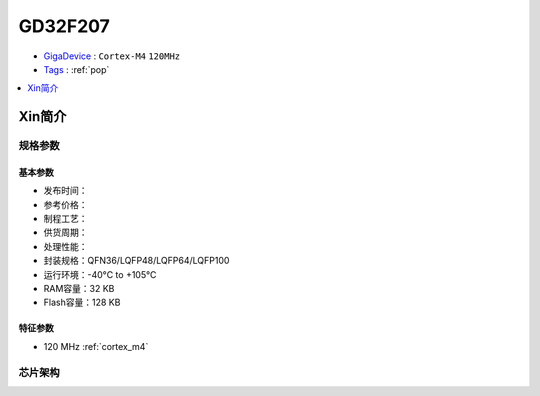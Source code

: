 
.. _gd32f207:

GD32F207
===============

* `GigaDevice <https://www.gigadevice.com/zh-hans/>`_ : ``Cortex-M4`` ``120MHz``
* `Tags <https://github.com/SoCXin/GD32F207>`_ : :ref:`pop`

.. contents::
    :local:
    :depth: 1

Xin简介
-----------


规格参数
~~~~~~~~~~~

基本参数
^^^^^^^^^^^

* 发布时间：
* 参考价格：
* 制程工艺：
* 供货周期：
* 处理性能：
* 封装规格：QFN36/LQFP48/LQFP64/LQFP100
* 运行环境：-40°C to +105°C
* RAM容量：32 KB
* Flash容量：128 KB

特征参数
^^^^^^^^^^^

* 120 MHz :ref:`cortex_m4`


芯片架构
~~~~~~~~~~~

.. image:: ./images/GD32F207s.png
    :target: https://www.gigadevice.com/products/microcontrollers/gd32/arm-cortex-m3/performance-line/gd32f207-series/
